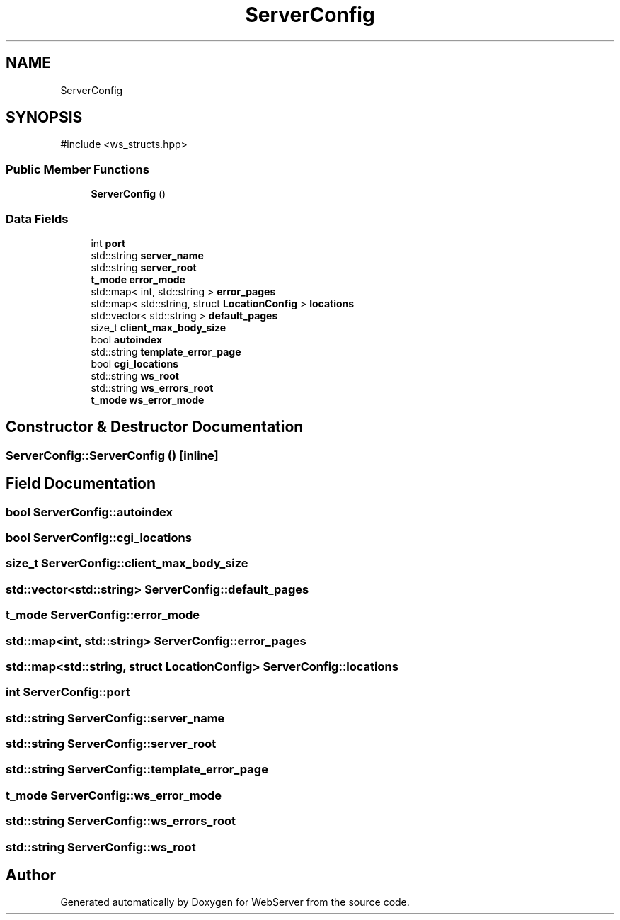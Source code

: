 .TH "ServerConfig" 3 "WebServer" \" -*- nroff -*-
.ad l
.nh
.SH NAME
ServerConfig
.SH SYNOPSIS
.br
.PP
.PP
\fR#include <ws_structs\&.hpp>\fP
.SS "Public Member Functions"

.in +1c
.ti -1c
.RI "\fBServerConfig\fP ()"
.br
.in -1c
.SS "Data Fields"

.in +1c
.ti -1c
.RI "int \fBport\fP"
.br
.ti -1c
.RI "std::string \fBserver_name\fP"
.br
.ti -1c
.RI "std::string \fBserver_root\fP"
.br
.ti -1c
.RI "\fBt_mode\fP \fBerror_mode\fP"
.br
.ti -1c
.RI "std::map< int, std::string > \fBerror_pages\fP"
.br
.ti -1c
.RI "std::map< std::string, struct \fBLocationConfig\fP > \fBlocations\fP"
.br
.ti -1c
.RI "std::vector< std::string > \fBdefault_pages\fP"
.br
.ti -1c
.RI "size_t \fBclient_max_body_size\fP"
.br
.ti -1c
.RI "bool \fBautoindex\fP"
.br
.ti -1c
.RI "std::string \fBtemplate_error_page\fP"
.br
.ti -1c
.RI "bool \fBcgi_locations\fP"
.br
.ti -1c
.RI "std::string \fBws_root\fP"
.br
.ti -1c
.RI "std::string \fBws_errors_root\fP"
.br
.ti -1c
.RI "\fBt_mode\fP \fBws_error_mode\fP"
.br
.in -1c
.SH "Constructor & Destructor Documentation"
.PP 
.SS "ServerConfig::ServerConfig ()\fR [inline]\fP"

.SH "Field Documentation"
.PP 
.SS "bool ServerConfig::autoindex"

.SS "bool ServerConfig::cgi_locations"

.SS "size_t ServerConfig::client_max_body_size"

.SS "std::vector<std::string> ServerConfig::default_pages"

.SS "\fBt_mode\fP ServerConfig::error_mode"

.SS "std::map<int, std::string> ServerConfig::error_pages"

.SS "std::map<std::string, struct \fBLocationConfig\fP> ServerConfig::locations"

.SS "int ServerConfig::port"

.SS "std::string ServerConfig::server_name"

.SS "std::string ServerConfig::server_root"

.SS "std::string ServerConfig::template_error_page"

.SS "\fBt_mode\fP ServerConfig::ws_error_mode"

.SS "std::string ServerConfig::ws_errors_root"

.SS "std::string ServerConfig::ws_root"


.SH "Author"
.PP 
Generated automatically by Doxygen for WebServer from the source code\&.
